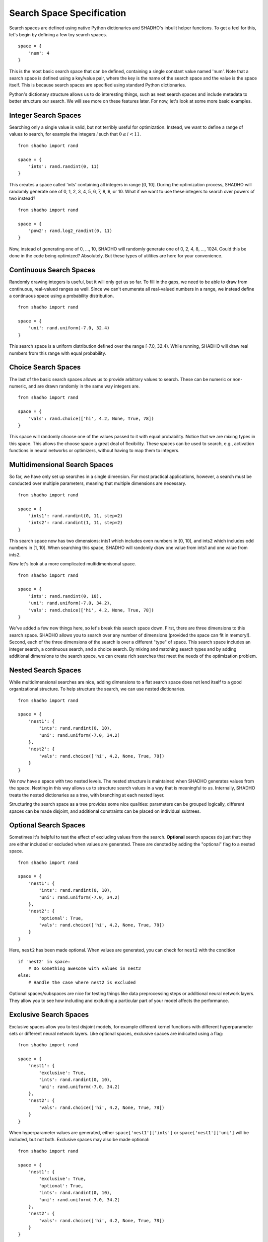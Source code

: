 Search Space Specification
==========================

Search spaces are defined using native Python dictionaries and SHADHO's inbuilt
helper functions. To get a feel for this, let's begin by defining a few toy
search spaces.

::

    space = {
        'num': 4
    }

This is the most basic search space that can be defined, containing a single
constant value named 'num'. Note that a search space is defined using a key/value
pair, where the key is the name of the search space and the value is the space
itself. This is because search spaces are specified using standard Python
dictionaries.

Python's dictionary structure allows us to do interesting things, such as nest
search spaces and include metadata to better structure our search. We will see
more on these features later. For now, let's look at some more basic examples.

Integer Search Spaces
---------------------

Searching only a single value is valid, but not terribly useful for optimization.
Instead, we want to define a range of values to search, for example the integers
*i* such that :math:`0 \leq i < 11`.

::

    from shadho import rand

    space = {
        'ints': rand.randint(0, 11)
    }

This creates a space called 'ints' containing all integers in range
[0, 10]. During the optimization process, SHADHO will randomly generate one of
0, 1, 2, 3, 4, 5, 6, 7, 8, 9, or 10. What if we want to use these integers
to search over powers of two instead?

::

    from shadho import rand

    space = {
        'pow2': rand.log2_randint(0, 11)
    }

Now, instead of generating one of 0, ..., 10, SHADHO will randomly
generate one of 0, 2, 4, 8, ..., 1024. Could this be done in the code
being optimized? Absolutely. But these types of utilities are here for your
convenience.

Continuous Search Spaces
------------------------

Randomly drawing integers is useful, but it will only get us so far. To fill in
the gaps, we need to be able to draw from continuous, real-valued ranges as
well. Since we can't enumerate all real-valued numbers in a range, we instead
define a continuous space using a probability distribution.

::

    from shadho import rand

    space = {
        'uni': rand.uniform(-7.0, 32.4)
    }


This search space is a uniform distribution defined over the range [-7.0, 32.4).
While running, SHADHO will draw real numbers from this range with equal
probability.

Choice Search Spaces
--------------------

The last of the basic search spaces allows us to provide arbitrary values to
search. These can be numeric or non-numeric, and are drawn randomly in the same
way integers are.

::

    from shadho import rand

    space = {
        'vals': rand.choice(['hi', 4.2, None, True, 78])
    }

This space will randomly choose one of the values passed to it with equal
probability. Notice that we are mixing types in this space. This allows the
choose space a great deal of flexibility. These spaces can be used to search,
e.g., activation functions in neural networks or optimizers, without having to
map them to integers.

Multidimensional Search Spaces
------------------------------

So far, we have only set up searches in a single dimension. For most practical
applications, however, a search must be conducted over multiple parameters,
meaning that multiple dimensions are necessary.

::

    from shadho import rand

    space = {
        'ints1': rand.randint(0, 11, step=2)
        'ints2': rand.randint(1, 11, step=2)
    }

This search space now has two dimensions: ints1 which includes even numbers in
[0, 10], and ints2 which includes odd numbers in [1, 10]. When searching this
space, SHADHO will randomly draw one value from ints1 and one value from ints2.

Now let's look at a more complicated multidimenisonal space.

::

    from shadho import rand

    space = {
        'ints': rand.randint(0, 10),
        'uni': rand.uniform(-7.0, 34.2),
        'vals': rand.choice(['hi', 4.2, None, True, 78])
    }

We've added a few new things here, so let's break this search space down. First,
there are three dimensions to this search space. SHADHO allows you to search
over any number of dimensions (provided the space can fit in memory!). Second,
each of the three dimensions of the search is over a different "type" of space.
This search space includes an integer search, a continuous search, and a choice
search. By mixing and matching search types and by adding additional dimensions
to the search space, we can create rich searches that meet the needs of the
optimization problem.

Nested Search Spaces
--------------------

While multidimensional searches are nice, adding dimensions to a flat search
space does not lend itself to a good organizational structure. To help structure
the search, we can use nested dictionaries.

::

    from shadho import rand

    space = {
        'nest1': {
            'ints': rand.randint(0, 10),
            'uni': rand.uniform(-7.0, 34.2)
        },
        'nest2': {
            'vals': rand.choice(['hi', 4.2, None, True, 78])
        }
    }

We now have a space with two nested levels. The nested structure is maintained
when SHADHO generates values from the space. Nesting in this way allows us to
structure search values in a way that is meaningful to us. Internally, SHADHO
treats the nested dictionaries as a tree, with branching at each nested layer.

Structuring the search space as a tree provides some nice qualities: parameters
can be grouped logically, different spaces can be made disjoint, and additional
constraints can be placed on individual subtrees.

Optional Search Spaces
----------------------

Sometimes it's helpful to test the effect of excluding values from the search.
**Optional** search spaces do just that: they are either included or excluded
when values are generated. These are denoted by adding the "optional" flag to
a nested space.

::

    from shadho import rand

    space = {
        'nest1': {
            'ints': rand.randint(0, 10),
            'uni': rand.uniform(-7.0, 34.2)
        },
        'nest2': {
            'optional': True,
            'vals': rand.choice(['hi', 4.2, None, True, 78])
        }
    }

Here, ``nest2`` has been made optional. When values are generated, you can check
for ``nest2`` with the condition

::

    if 'nest2' in space:
        # Do something awesome with values in nest2
    else:
        # Handle the case where nest2 is excluded

Optional spaces/subspaces are nice for testing things like data preprocessing
steps or additional neural network layers. They allow you to see how including
and excluding a particular part of your model affects the performance.

Exclusive Search Spaces
-----------------------

Exclusive spaces allow you to test disjoint models, for example different kernel
functions with different hyperparameter sets or different neural network layers.
Like optional spaces, exclusive spaces are indicated using a flag::

    from shadho import rand

    space = {
        'nest1': {
            'exclusive': True,
            'ints': rand.randint(0, 10),
            'uni': rand.uniform(-7.0, 34.2)
        },
        'nest2': {
            'vals': rand.choice(['hi', 4.2, None, True, 78])
        }
    }

When hyperparameter values are generated, either ``space['nest1']['ints']`` or
``space['nest1']['uni']`` will be included, but not both. Exclusive spaces may
also be made optional::

    from shadho import rand

    space = {
        'nest1': {
            'exclusive': True,
            'optional': True,
            'ints': rand.randint(0, 10),
            'uni': rand.uniform(-7.0, 34.2)
        },
        'nest2': {
            'vals': rand.choice(['hi', 4.2, None, True, 78])
        }
    }

In this case, there is also the possibility that ``space['nest1']`` will be
excluded entirely. This may be handled like so::

    if 'nest1' in space:
        if 'ints' in space['nest1']:
            # Handle using space['nest1']['ints']
        elif 'uni' in spaces['nest1']:
            # Handle using space['nest1']['uni']
    else:
        # Handle excluding space['nest1']

Example: Optimizing a Decision Tree
-----------------------------------

Example: Searching SVM Kernels
------------------------------

Example: Scaling a Convolutional Net
------------------------------------
